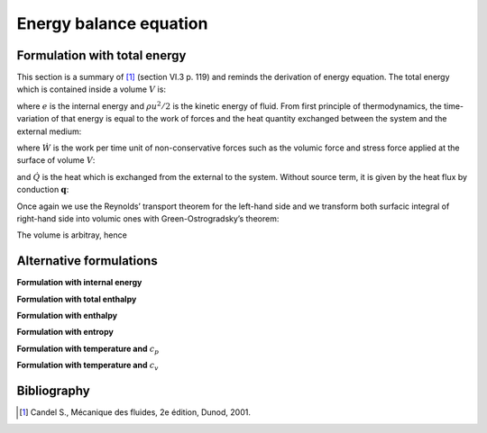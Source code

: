 .. _Reminder-Energy-Equation:

Energy balance equation
=======================

Formulation with total energy
-----------------------------

This section is a summary of [1]_ (section VI.3 p. 119) and reminds the derivation of energy equation. The total energy which is contained inside a volume :math:`V` is:

.. math::
   :label: eq:Total_energy_Heat-Course

   \int_{V}\rho(e+\frac{1}{2}u^{2})dV

where :math:`e` is the internal energy and :math:`\rho u^{2}/2` is the kinetic energy of fluid. From first principle of thermodynamics, the time-variation of that energy is equal to the work of forces and the heat quantity exchanged between the system and the external medium:

.. math::
   :label: eq:Variation_Total-energy_Heat-Course

   \frac{d}{dt}\int_{V}\rho(e+\frac{1}{2}u^{2})dV=\dot{W}+\dot{Q}

where :math:`\dot{W}` is the work per time unit of non-conservative forces such as the volumic force and stress force applied at the surface
of volume :math:`V`:

.. math::
   :label: eq:Work

   \dot{W}=\int_{V}\rho\boldsymbol{g}\cdot\boldsymbol{u}dV+\int_{A}\boldsymbol{t}(\boldsymbol{n})\cdot\boldsymbol{u}dA

and :math:`\dot{Q}` is the heat which is exchanged from the external to the system. Without source term, it is given by the heat flux by
conduction :math:`\boldsymbol{q}`:

.. math::
   :label: eq:Def_Heat
   
   \dot{Q}=-\int_{A}\boldsymbol{q}\cdot\boldsymbol{n}dA

.. math::
   :label: 
   
   \frac{d}{dt}\int_{V}\rho(e+\frac{1}{2}u^{2})dV=\int_{V}\rho\boldsymbol{g}\cdot\boldsymbol{u}dV+\int_{A}\boldsymbol{t}(\boldsymbol{n})\cdot\boldsymbol{u}dA-\int_{A}\boldsymbol{q}\cdot\boldsymbol{n}dA

Once again we use the Reynolds’ transport theorem for the left-hand side
and we transform both surfacic integral of right-hand side into volumic
ones with Green-Ostrogradsky’s theorem:

.. math::
   :label: 
   
   \int_{V}\left\{ \frac{\partial}{\partial t}\left[\rho(e+\frac{1}{2}u^{2})\right]+\boldsymbol{\nabla}\cdot\rho\boldsymbol{u}(e+\frac{1}{2}u^{2})\right\} dV=\int_{V}\rho\boldsymbol{g}\cdot\boldsymbol{u}dV+\int_{V}\left[-\boldsymbol{\nabla}\cdot(p\boldsymbol{u})+\boldsymbol{\nabla}\cdot(\overline{\overline{\boldsymbol{\tau}}}\cdot\boldsymbol{u})\right]dV+\int_{V}\boldsymbol{\nabla}\cdot\boldsymbol{q}dV

The volume is arbitray, hence

.. math::
   :label: eq:Balance-Energy_Heat-Course

   \frac{\partial}{\partial t}\left[\rho(e+\frac{1}{2}u^{2})\right]+\boldsymbol{\nabla}\cdot\left[\rho(e+\frac{1}{2}u^{2})\boldsymbol{u}\right]=-\boldsymbol{\nabla}\cdot(p^{eos}\boldsymbol{u})+\boldsymbol{\nabla}\cdot(\overline{\overline{\boldsymbol{\tau}}}\cdot\boldsymbol{u})-\boldsymbol{\nabla}\cdot\boldsymbol{q}+\rho\boldsymbol{g}\cdot\boldsymbol{u}

Alternative formulations
------------------------

**Formulation with internal energy**

.. math::
   :label: eq:Internal-energy_Heat-Course

   \frac{\partial(\rho e)}{\partial t}+\boldsymbol{\nabla}\cdot\left[\rho e\boldsymbol{u}\right]=-\boldsymbol{\nabla}\cdot\boldsymbol{q}-p^{eos}\boldsymbol{\nabla}\cdot\boldsymbol{u}+\overline{\overline{\boldsymbol{\tau}}}:\boldsymbol{\nabla}\boldsymbol{u}

**Formulation with total enthalpy**

.. math::
   :label: eq:Total-Enthalpy_Heat-Course

   \frac{\partial}{\partial t}\left[\rho(h+\frac{1}{2}u^{2})\right]+\boldsymbol{\nabla}\cdot\left[\rho(h+\frac{1}{2}u^{2})\boldsymbol{u}\right]=-\boldsymbol{\nabla}\cdot\boldsymbol{q}+\frac{\partial p^{eos}}{\partial t}+\boldsymbol{\nabla}\cdot(\overline{\overline{\boldsymbol{\tau}}}\cdot\boldsymbol{u})+\rho\boldsymbol{g}\cdot\boldsymbol{u}

**Formulation with enthalpy**

.. math::
   :label: eq:Enthalpy_Heat-Course
   
   \frac{\partial(\rho h)}{\partial t}+\boldsymbol{\nabla}\cdot(\rho h\boldsymbol{u})=-\boldsymbol{\nabla}\cdot\boldsymbol{q}+\overline{\overline{\boldsymbol{\tau}}}:\boldsymbol{\nabla}\boldsymbol{u}+\frac{dp^{eos}}{dt}

**Formulation with entropy**

.. math::
   :label: eq:Entropy_Heat-Course

   T\left[\frac{\partial(\rho s)}{\partial t}+\boldsymbol{\nabla}\cdot(\rho s\boldsymbol{u})\right]=-\boldsymbol{\nabla}\cdot\boldsymbol{q}+\overline{\overline{\boldsymbol{\tau}}}:\boldsymbol{\nabla}\boldsymbol{u}

**Formulation with temperature and** :math:`c_p`

.. math::
   :label: eq:Temp-Cv_Heat-Course
   
   \frac{\partial(\rho c_{p}T)}{\partial t}+\boldsymbol{\nabla}\cdot(\rho c_{p}T\boldsymbol{u})=-\boldsymbol{\nabla}\cdot\boldsymbol{q}-T\left(\frac{\partial\ln\rho}{\partial\ln T}\right)_{\rho}\frac{dp}{dt}+\overline{\overline{\boldsymbol{\tau}}}:\boldsymbol{\nabla}\boldsymbol{u}+\rho T\frac{dc_{p}}{dt}

**Formulation with temperature and** :math:`c_v`

.. math::
   :label: eq:Temp-Cp_Heat-Course
   
   \frac{\partial(\rho c_{v}T)}{\partial t}+\boldsymbol{\nabla}\cdot(\rho c_{v}T\boldsymbol{u})=-\boldsymbol{\nabla}\cdot\boldsymbol{q}-T\left(\frac{\partial p}{\partial T}\right)_{\rho}\boldsymbol{\nabla}\cdot\boldsymbol{u}+\overline{\overline{\boldsymbol{\tau}}}:\boldsymbol{\nabla}\boldsymbol{u}+\rho T\frac{dc_{v}}{dt}












Bibliography
------------

.. [1] Candel S., Mécanique des fluides, 2e édition, Dunod, 2001.
